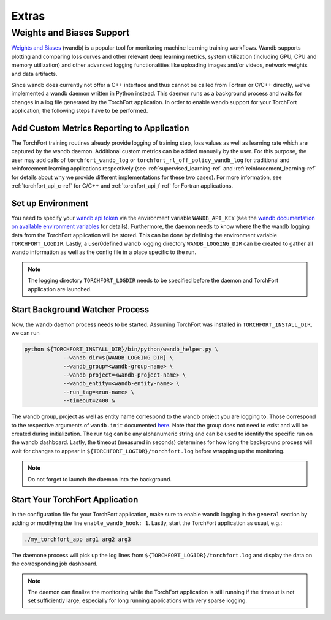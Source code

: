 ######
Extras
######

.. _wandb_support-ref:

Weights and Biases Support
==========================

`Weights and Biases <https://wandb.ai/site>`_ (wandb) is a popular tool for monitoring machine learning training workflows. Wandb supports plotting and comparing loss curves and other relevant deep learning metrics, system utilization (including GPU, CPU and memory utilization) and other advanced logging functionalities like uploading images and/or videos, network weights and data artifacts.

Since wandb does currently not offer a C++ interface and thus cannot be called from Fortran or C/C++ directly, we've implemented a wandb daemon written in Python instead. This daemon runs as a background process and waits for changes in a log file generated by the TorchFort application. In order to enable wandb support for your TorchFort application, the following steps have to be performed.

Add Custom Metrics Reporting to Application
-------------------------------------------

The TorchFort training routines already provide logging of training step, loss values as well as learning rate which are captured by the wandb daemon. Additional custom metrics can be added manually by the user. For this purpose, the user may add calls of ``torchfort_wandb_log`` or ``torchfort_rl_off_policy_wandb_log`` for traditional and reinforcement learning applications respectively (see :ref:`supervised_learning-ref` and :ref:`reinforcement_learning-ref` for details about why we provide different implementations for these two cases). For more information, see :ref:`torchfort_api_c-ref` for C/C++ and :ref:`torchfort_api_f-ref` for Fortran applications.

Set up Environment
------------------

You need to specify your `wandb api token <https://docs.wandb.ai/guides/track/public-api-guide#authentication>`_ via the environment variable ``WANDB_API_KEY`` (see the `wandb documentation on available environment variables <https://docs.wandb.ai/guides/track/environment-variables#multiple-wandb-users-on-shared-machines>`_ for details).
Furthermore, the daemon needs to know where the the wandb logging data from the TorchFort application will be stored. This can be done by defining the environment variable ``TORCHFORT_LOGDIR``. Lastly, a user0defined wandb logging directory ``WANDB_LOGGING_DIR`` can be created to gather all wandb information as well as the config file in a place specific to the run. 

.. note::
    The logging directory ``TORCHFORT_LOGDIR`` needs to be specified before the daemon and TorchFort application are launched.

Start Background Watcher Process
--------------------------------

Now, the wandb daemon process needs to be started. Assuming TorchFort was installed in ``TORCHFORT_INSTALL_DIR``, we can run

.. code-block:: bash

    python ${TORCHFORT_INSTALL_DIR}/bin/python/wandb_helper.py \
                --wandb_dir=${WANDB_LOGGING_DIR} \
                --wandb_group=<wandb-group-name> \
                --wandb_project=<wandb-project-name> \
                --wandb_entity=<wandb-entity-name> \
                --run_tag=<run-name> \
                --timeout=2400 &
                           
The wandb group, project as well as entity name correspond to the wandb project you are logging to. Those correspond to the respective arguments of ``wandb.init`` documented `here <https://docs.wandb.ai/ref/python/init>`_. Note that the group does not need to exist and will be created during initialization. The run tag can be any alphanumeric string and can be used to identify the specific run on the wandb dashboard. Lastly, the timeout (measured in seconds) determines for how long the background process will wait for changes to appear in ``${TORCHFORT_LOGIDR}/torchfort.log`` before wrapping up the monitoring.

.. note::
    Do not forget to launch the daemon into the background.

Start Your TorchFort Application
--------------------------------

In the configuration file for your TorchFort application, make sure to enable wandb logging in the ``general`` section by adding or modifying the line ``enable_wandb_hook: 1``. Lastly, start the TorchFort application as usual, e.g.:

.. code-block:: bash

    ./my_torchfort_app arg1 arg2 arg3
    
The daemone process will pick up the log lines from ``${TORCHFORT_LOGIDR}/torchfort.log`` and display the data on the corresponding job dashboard.

.. note::
    The daemon can finalize the monitoring while the TorchFort application is still running if the timeout is not set sufficiently large, especially for long running applications with very sparse logging.
    


